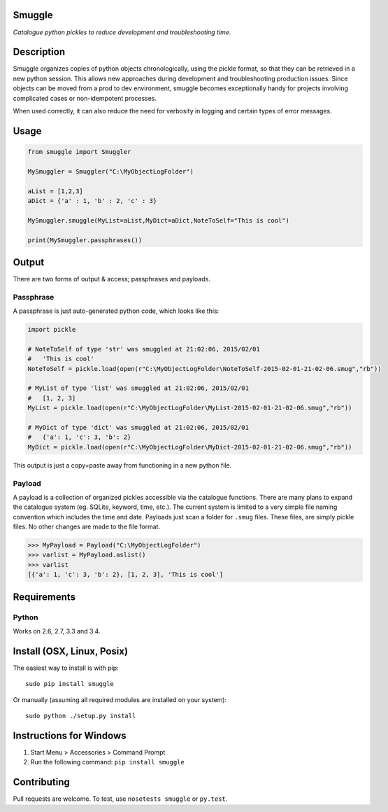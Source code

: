 Smuggle
=======

.. image:: https://travis-ci.org/jnmclarty/smuggle.svg?branch=master
    :target: https://travis-ci.org/jnmclarty/smuggle
    
.. image:: https://coveralls.io/repos/jnmclarty/smuggle/badge.svg 
    :target: https://coveralls.io/r/jnmclarty/smuggle

*Catalogue python pickles to reduce development and troubleshooting time.*

Description
===========

Smuggle organizes copies of python objects chronologically, 
using the pickle format, so that they can be retrieved in 
a new python session. This allows new approaches during development and 
troubleshooting production issues.  Since objects can be moved from
a prod to dev environment, smuggle becomes exceptionally handy for projects
involving complicated cases or non-idempotent processes.

When used correctly, it can also reduce the need for verbosity in logging
and certain types of error messages.

Usage
=====

.. code:: python

   from smuggle import Smuggler
   
   MySmuggler = Smuggler("C:\MyObjectLogFolder")
   
   aList = [1,2,3]
   aDict = {'a' : 1, 'b' : 2, 'c' : 3}
   
   MySmuggler.smuggle(MyList=aList,MyDict=aDict,NoteToSelf="This is cool")
   
   print(MySmuggler.passphrases())

Output
======

There are two forms of output & access; passphrases and payloads.

Passphrase
----------

A passphrase is just auto-generated python code, which looks like this:

.. code:: python

    import pickle
    
    # NoteToSelf of type 'str' was smuggled at 21:02:06, 2015/02/01
    #   'This is cool'
    NoteToSelf = pickle.load(open(r"C:\MyObjectLogFolder\NoteToSelf-2015-02-01-21-02-06.smug","rb"))
    
    # MyList of type 'list' was smuggled at 21:02:06, 2015/02/01
    #   [1, 2, 3]
    MyList = pickle.load(open(r"C:\MyObjectLogFolder\MyList-2015-02-01-21-02-06.smug","rb"))
    
    # MyDict of type 'dict' was smuggled at 21:02:06, 2015/02/01
    #   {'a': 1, 'c': 3, 'b': 2}
    MyDict = pickle.load(open(r"C:\MyObjectLogFolder\MyDict-2015-02-01-21-02-06.smug","rb"))

This output is just a copy+paste away from functioning in a new 
python file.

Payload
-------

A payload is a collection of organized pickles accessible via the catalogue functions.
There are many plans to expand the catalogue system (eg. SQLite, keyword,
time, etc.).  The current system is limited to a very simple file naming convention
which includes the time and date.  Payloads just scan a folder for ``.smug``
files.  These files, are simply pickle files.  No other changes are made to the file
format.

.. code:: python

    >>> MyPayload = Payload("C:\MyObjectLogFolder")
    >>> varlist = MyPayload.aslist()
    >>> varlist
    [{'a': 1, 'c': 3, 'b': 2}, [1, 2, 3], 'This is cool']
   

Requirements
============

Python
------
Works on 2.6, 2.7, 3.3 and 3.4.

Install (OSX, Linux, Posix)
===========================

The easiest way to install is with pip::

    sudo pip install smuggle

Or manually (assuming all required modules are installed on your system)::

    sudo python ./setup.py install
   
Instructions for Windows
========================

1) Start Menu > Accessories > Command Prompt
2) Run the following command: ``pip install smuggle``

Contributing
============

Pull requests are welcome.  To test, use ``nosetests smuggle`` or ``py.test``.